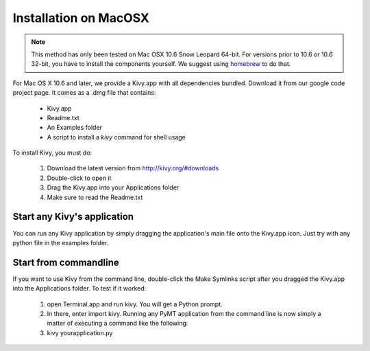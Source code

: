 Installation on MacOSX
======================

.. note::

    This method has only been tested on Mac OSX 10.6 Snow Leopard 64-bit.
    For versions prior to 10.6 or 10.6 32-bit, you have to install the
    components yourself. We suggest using
    `homebrew <http://mxcl.github.com/homebrew/>`_ to do that.

For Mac OS X 10.6 and later, we provide a Kivy.app with all dependencies
bundled. Download it from our google code project page. It comes as a .dmg
file that contains:

    * Kivy.app
    * Readme.txt
    * An Examples folder
    * A script to install a `kivy` command for shell usage

To install Kivy, you must do:

    1. Download the latest version from http://kivy.org/#downloads
    2. Double-click to open it
    3. Drag the Kivy.app into your Applications folder
    4. Make sure to read the Readme.txt

Start any Kivy's application
----------------------------

You can run any Kivy application by simply dragging the application's main file
onto the Kivy.app icon. Just try with any python file in the examples folder.

Start from commandline
----------------------

If you want to use Kivy from the command line, double-click the Make Symlinks script
after you dragged the Kivy.app into the Applications folder. To test if it worked:

    1. open Terminal.app and run kivy. You will get a Python prompt.
    2. In there, enter import kivy. Running any PyMT application from the command line
       is now simply a matter of executing a command like the following:
    3. kivy yourapplication.py

